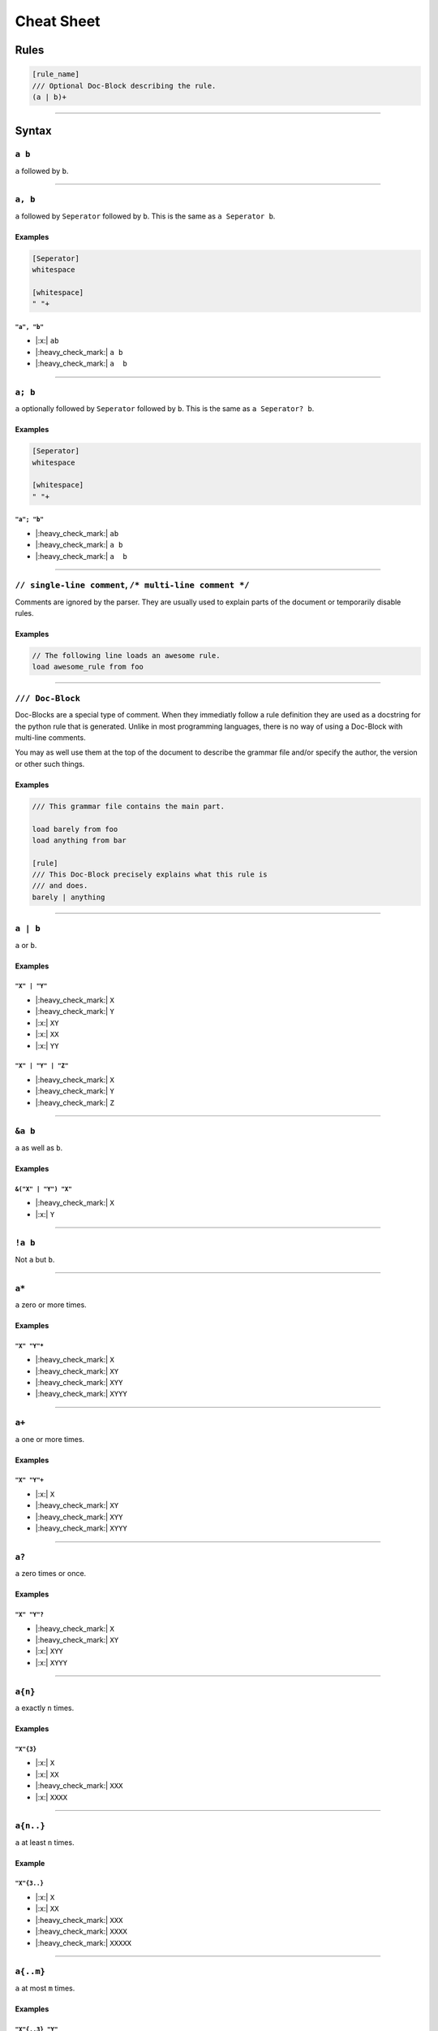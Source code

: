 .. |yes| replace:: |:heavy_check_mark:|
.. |no| replace:: |:x:|

***********
Cheat Sheet
***********

Rules
*****

.. code-block:: grap
    
    [rule_name]
    /// Optional Doc-Block describing the rule.
    (a | b)+
    

----

Syntax
******

=======
``a b``
=======

``a`` followed by ``b``.

----

========
``a, b``
========

``a`` followed by ``Seperator`` followed by ``b``. This is the same as ``a Seperator b``.

Examples
========

.. code-block::
    
    [Seperator]
    whitespace
    
    [whitespace]
    " "+

------------
``"a", "b"``
------------

* |no| ``ab``
* |yes| ``a b``
* |yes| ``a  b``

----

========
``a; b``
========

``a`` optionally followed by ``Seperator`` followed by ``b``. This is the same as
``a Seperator? b``.

Examples
========

.. code-block::
    
    [Seperator]
    whitespace
    
    [whitespace]
    " "+

------------
``"a"; "b"``
------------

* |yes| ``ab``
* |yes| ``a b``
* |yes| ``a  b``

----

========================================================
``// single-line comment``, ``/* multi-line comment */``
========================================================

Comments are ignored by the parser. They are usually used to explain parts of the document
or temporarily disable rules.

Examples
========

.. code-block:: grap
    
    // The following line loads an awesome rule.
    load awesome_rule from foo

----

=================
``/// Doc-Block``
=================

Doc-Blocks are a special type of comment. When they immediatly follow a rule definition
they are used as a docstring for the python rule that is generated. Unlike in most programming
languages, there is no way of using a Doc-Block with multi-line comments.

You may as well use them at the top of the document to describe the grammar file and/or
specify the author, the version or other such things.

Examples
========

.. code-block:: grap
    
    /// This grammar file contains the main part.
    
    load barely from foo
    load anything from bar
    
    [rule]
    /// This Doc-Block precisely explains what this rule is
    /// and does.
    barely | anything

----

=========
``a | b``
=========

``a`` or ``b``.

Examples
========

-------------
``"X" | "Y"``
-------------

* |yes| ``X``
* |yes| ``Y``
* |no| ``XY``
* |no| ``XX``
* |no| ``YY``

-------------------
``"X" | "Y" | "Z"``
-------------------

* |yes| ``X``
* |yes| ``Y``
* |yes| ``Z``

----

========
``&a b``
========

``a`` as well as ``b``.

Examples
========

--------------------
``&("X" | "Y") "X"``
--------------------

* |yes| ``X``
* |no| ``Y``

----

========
``!a b``
========

Not ``a`` but ``b``.

----

======
``a*``
======

``a`` zero or more times.

Examples
========

------------
``"X" "Y"*``
------------

* |yes| ``X``
* |yes| ``XY``
* |yes| ``XYY``
* |yes| ``XYYY``

----

======
``a+``
======

``a`` one or more times.

Examples
========

------------
``"X" "Y"+``
------------

* |no| ``X``
* |yes| ``XY``
* |yes| ``XYY``
* |yes| ``XYYY``

----

======
``a?``
======

``a`` zero times or once.

Examples
========

------------
``"X" "Y"?``
------------

* |yes| ``X``
* |yes| ``XY``
* |no| ``XYY``
* |no| ``XYYY``

----

========
``a{n}``
========

``a`` exactly ``n`` times.

Examples
========

----------
``"X"{3}``
----------

* |no| ``X``
* |no| ``XX``
* |yes| ``XXX``
* |no| ``XXXX``

----

==========
``a{n..}``
==========

``a`` at least ``n`` times.

Example
=======

------------
``"X"{3..}``
------------

* |no| ``X``
* |no| ``XX``
* |yes| ``XXX``
* |yes| ``XXXX``
* |yes| ``XXXXX``

----

==========
``a{..m}``
==========

``a`` at most ``m`` times.

Examples
========

----------------
``"X"{..3} "Y"``
----------------

* |yes| ``Y``
* |yes| ``XY``
* |yes| ``XXY``
* |yes| ``XXXY``
* |no| ``XXXXY``
* |no| ``XXXXXY``

----

===========
``a{n..m}``
===========

``a`` between ``n`` and ``m`` times.

Examples
========

-------------
``"X"{2..4}``
-------------

* |no| ``X``
* |yes| ``XX``
* |yes| ``XXX``
* |yes| ``XXXX``
* |no| ``XXXXX``

----

=========
``"abc"``
=========

The string ``"abc"``.

----

============
``"a"-"f"``
============

Lowercase letter between ``"a"`` and ``"f"``.

Examples
========

-----------
``"b"-"e"``
-----------

* |no| ``a``
* |yes| ``b``
* |no| ``B``
* |yes| ``c``
* |yes| ``d``
* |yes| ``e``
* |no| ``f``

----

===========
``"0"-"5"``
===========

Digit between ``"0"`` and ``"5"``.

----

=================
``x=(a+), b{#x}``
=================

``a`` once or more times followed by ``b`` repeating the amount of repetitions of ``a``.

----

=================
``x=(a+), b, $x``
=================

``a`` once or more times followed by ``b`` followed by the first match.

----

========
``a<x>``
========

``a`` named ``x``. This only effects error messages and may be used to give the rule a better
name depending on the context.

----

Statements
**********

All statements must appear before any rule is defined.

=================
``load * from f``
=================

Loads all rules except context rules from another grammar in the same directory. ``f``
must match the file name without its extension. For a file in a subdirectory use a "/"
and for files in a parent directory use "../".

----

=================
``load r from f``
=================

Loads rule ``r`` from grammar file ``f``.

----

====================
``load r, s from f``
====================

Loads rule ``r`` and ``s`` from grammar file ``f``.

----

======================
``load r as x from f``
======================

Loads rule ``r`` from grammar file ``f`` and rename it to ``x``.

----

Predefined Rules
****************

.. todo:: Sort these.

============
ASCII_LETTER
============

Matches any ASCII letter.

----

===============
ASCII_LOWERCASE
===============

Matches any lowercase ASCII letter (a-z).

----

===============
ASCII_UPPERCASE
===============

Matches any uppercase ASCII letter (A-Z).

----

===========
ASCII_DIGIT
===========

Matches any ASCII digit (0-9).
